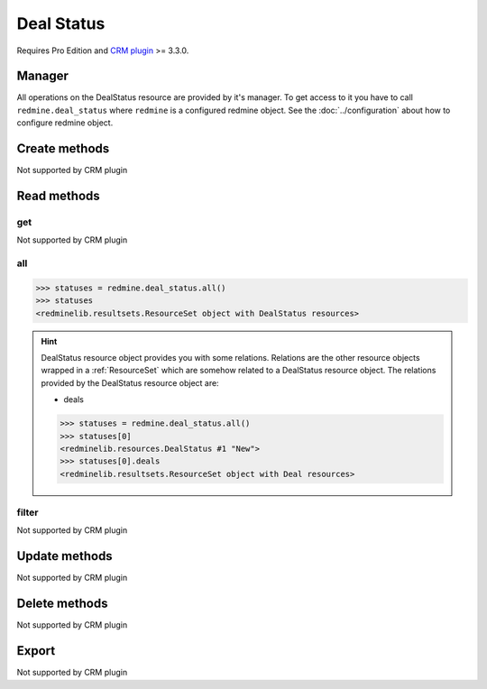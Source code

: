 Deal Status
===========

Requires Pro Edition and `CRM plugin <https://www.redmineup.com/pages/plugins/crm>`_ >= 3.3.0.

Manager
-------

All operations on the DealStatus resource are provided by it's manager. To get access to
it you have to call ``redmine.deal_status`` where ``redmine`` is a configured redmine object.
See the :doc:`../configuration` about how to configure redmine object.

Create methods
--------------

Not supported by CRM plugin

Read methods
------------

get
+++

Not supported by CRM plugin

all
+++

.. py:method:: all()
   :module: redminelib.managers.ResourceManager
   :noindex:

   Returns all DealStatus resources from the CRM plugin.

   :param int limit: (optional). How much resources to return.
   :param int offset: (optional). Starting from what resource to return the other resources.
   :return: :ref:`ResourceSet` object

.. code-block:: python

   >>> statuses = redmine.deal_status.all()
   >>> statuses
   <redminelib.resultsets.ResourceSet object with DealStatus resources>

.. hint::

   DealStatus resource object provides you with some relations. Relations are the other
   resource objects wrapped in a :ref:`ResourceSet` which are somehow related to a DealStatus
   resource object. The relations provided by the DealStatus resource object are:

   * deals

   .. code-block:: python

      >>> statuses = redmine.deal_status.all()
      >>> statuses[0]
      <redminelib.resources.DealStatus #1 "New">
      >>> statuses[0].deals
      <redminelib.resultsets.ResourceSet object with Deal resources>

filter
++++++

Not supported by CRM plugin

Update methods
--------------

Not supported by CRM plugin

Delete methods
--------------

Not supported by CRM plugin

Export
------

Not supported by CRM plugin
